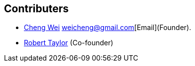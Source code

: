 Contributers
------------
* https://github.com/weicheng113[Cheng Wei] weicheng@gmail.com[Email](Founder).
* https://github.com/roberttaylor426[Robert Taylor] (Co-founder)
